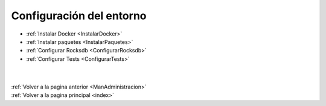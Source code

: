 .. _Configuracion:

Configuración del entorno
=========================

* :ref:`Instalar Docker <InstalarDocker>`
* :ref:`Instalar paquetes <InstalarPaquetes>`
* :ref:`Configurar Rocksdb <ConfigurarRocksdb>`
* :ref:`Configurar Tests <ConfigurarTests>`
|
|
| :ref:`Volver a la pagina anterior <ManAdministracion>`
| :ref:`Volver a la pagina principal <index>`
